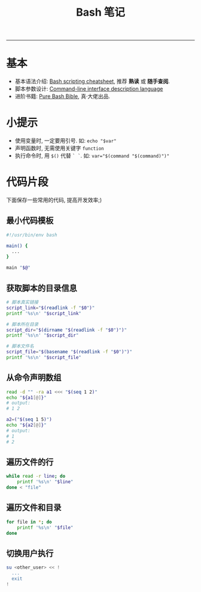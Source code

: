 #+TITLE: Bash 笔记
#+LANGUAGE: en
#+HTML_HEAD: <link rel="stylesheet" type="text/css" href="/assets/css/org.css" />
#+OPTIONS: H:3 num:nil toc:t \n:nil @:t ::t |:t ^:nil -:t f:nil *:t TeX:nil LaTeX:nil skip:nil d:nil tags:not-in-toc

-----

* 基本
  - 基本语法介绍: [[https://devhints.io/bash][Bash scripting cheatsheet]], 推荐 *熟读* 或 *随手查阅*.
  - 脚本参数设计: [[http://docopt.org/][Command-line interface description language]]
  - 进阶书籍: [[https://github.com/dylanaraps/pure-bash-bible][Pure Bash Bible]], 真·大佬出品.

* 小提示
  - 使用变量时, 一定要用引号. 如: ~echo "$var"~
  - 声明函数时, 无需使用关键字 ~function~
  - 执行命令时, 用 ~$()~ 代替 ~` `~. 如: ~var="$(command "$(command)")"~

* 代码片段
  下面保存一些常用的代码, 提高开发效率;)

** 最小代码模板
   #+BEGIN_SRC sh
#!/usr/bin/env bash

main() {
  ...
}

main "$@"
   #+END_SRC

** 获取脚本的目录信息
   #+BEGIN_SRC sh
# 脚本真实链接
script_link="$(readlink -f "$0")"
printf '%s\n' "$script_link"

# 脚本所在目录
script_dir="$(dirname "$(readlink -f "$0")")"
printf '%s\n' "$script_dir"

# 脚本文件名
script_file="$(basename "$(readlink -f "$0")")"
printf '%s\n' "$script_file"
   #+END_SRC

** 从命令声明数组
   #+BEGIN_SRC sh
read -d "" -ra a1 <<< "$(seq 1 2)"
echo "${a1[@]}"
# output:
# 1 2

a2=("$(seq 1 5)")
echo "${a2[@]}"
# output:
# 1
# 2
   #+END_SRC

** 遍历文件的行
   #+BEGIN_SRC sh
while read -r line; do
    printf '%s\n' "$line"
done < "file"
   #+END_SRC

** 遍历文件和目录
   #+BEGIN_SRC sh
for file in *; do
    printf '%s\n' "$file"
done
   #+END_SRC

** 切换用户执行
#+BEGIN_SRC sh
su <other_user> << !
  ...
  exit
!
#+END_SRC
